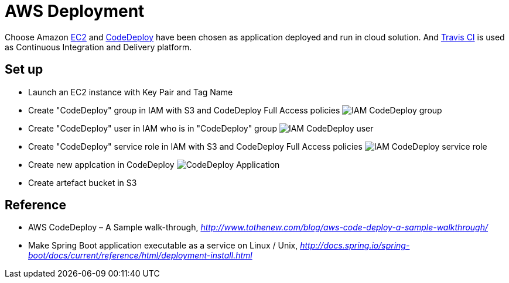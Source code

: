 AWS Deployment
==============

Choose Amazon https://aws.amazon.com/ec2/[EC2] and http://docs.aws.amazon.com/codedeploy/latest/userguide/welcome.html[CodeDeploy] have been chosen
as application deployed and run in cloud solution. And https://travis-ci.org/[Travis CI] is used as Continuous Integration and Delivery platform.

Set up
------
- Launch an EC2 instance with Key Pair and Tag Name
- Create "CodeDeploy" group in IAM with S3 and CodeDeploy Full Access policies
image:doc/IAM - CodeDeploy group.png[]
- Create "CodeDeploy" user in IAM who is in "CodeDeploy" group
image:doc/IAM - CodeDeploy user.png[]
- Create "CodeDeploy" service role in IAM with S3 and CodeDeploy Full Access policies
image:doc/IAM - CodeDeploy service role.png[]
- Create new applcation in CodeDeploy
image:doc/CodeDeploy - Application.png[]
- Create artefact bucket in S3

Reference
---------
- AWS CodeDeploy – A Sample walk-through, _http://www.tothenew.com/blog/aws-code-deploy-a-sample-walkthrough/_
- Make Spring Boot application executable as a service on Linux / Unix, _http://docs.spring.io/spring-boot/docs/current/reference/html/deployment-install.html_